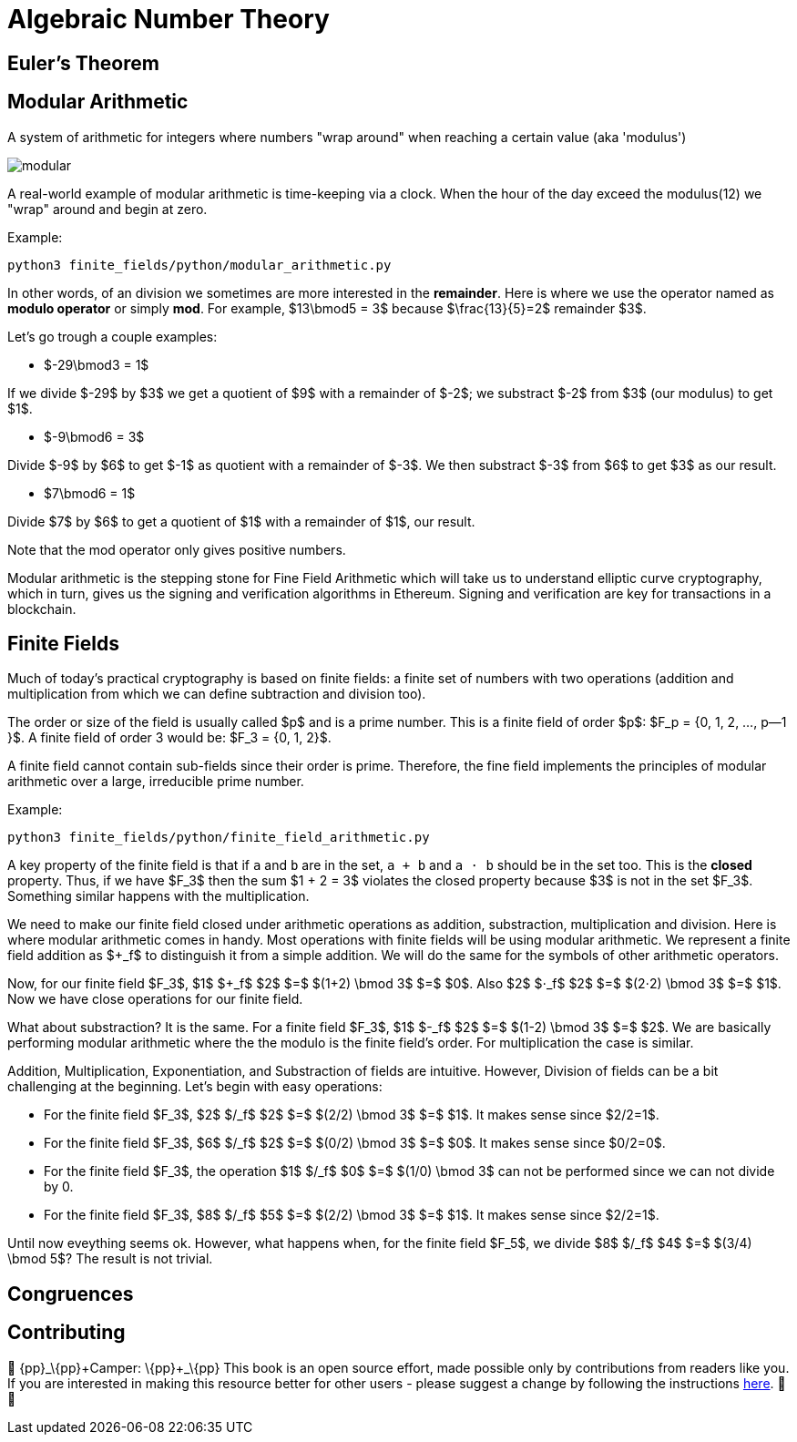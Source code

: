 [id="number_theory"]

= Algebraic Number Theory

== Euler's Theorem

== Modular Arithmetic

A system of arithmetic for integers where numbers "wrap around" when reaching a certain value (aka 'modulus')

image:modular.png[modular]

A real-world example of modular arithmetic is time-keeping via a clock. When the hour of the day exceed the modulus(12) we "wrap" around and begin at zero.

Example:

[,bash]
----
python3 finite_fields/python/modular_arithmetic.py
----

In other words, of an division we sometimes are more interested in the *remainder*. Here is where we use the operator named as *modulo operator* or simply *mod*. For example,  $13\bmod5 = 3$ because $\frac\{13}\{5}=2$ remainder $3$.

Let's go trough a couple examples:

* $-29\bmod3 = 1$

If we divide $-29$ by $3$ we get a quotient of $9$ with a remainder of $-2$; we substract $-2$ from $3$ (our modulus) to get $1$.

* $-9\bmod6 = 3$

Divide $-9$ by $6$ to get $-1$ as quotient with a remainder of $-3$. We then substract $-3$ from $6$ to get $3$ as our result.

* $7\bmod6 = 1$

Divide $7$ by $6$ to get a quotient of $1$ with a remainder of $1$, our result.

Note that the mod operator only gives positive numbers.

Modular arithmetic is the stepping stone for Fine Field Arithmetic which will take us to understand elliptic curve cryptography, which in turn, gives us the signing and verification algorithms in Ethereum. Signing and verification are key for transactions in a blockchain.

== Finite Fields

Much of today's practical cryptography is based on finite fields: a finite set of numbers with two operations (addition and multiplication from which we can define subtraction and division too).

The order or size of the field is usually called $p$ and is a prime number. This is a finite field of order $p$: $F_p =  {0, 1, 2, ..., p--1 }$. A finite field of order 3 would be: $F_3 =  {0, 1, 2}$.

A finite field cannot contain sub-fields since their order is prime. Therefore, the fine field implements the principles of modular arithmetic over a large, irreducible prime number.

Example:

[,bash]
----
python3 finite_fields/python/finite_field_arithmetic.py
----

A key property of the finite field is that if `a` and `b` are in the set, `a + b` and `a ⋅ b` should be in the set too. This is the *closed* property. Thus, if we have $F_3$ then the sum $1 + 2 = 3$ violates the closed property because $3$ is not in the set $F_3$. Something similar happens with the multiplication.

We need to make our finite field closed under arithmetic operations as addition, substraction, multiplication and division. Here is where modular arithmetic comes in handy. Most operations with finite fields will be using modular arithmetic. We represent a finite field addition as $+_f$ to distinguish it from a simple addition. We will do the same for the symbols of other arithmetic operators.

Now, for our finite field $F_3$, $1$ $+_f$ $2$ $=$ $(1+2) \bmod 3$ $=$ $0$. Also $2$ $⋅_f$ $2$ $=$ $(2⋅2) \bmod 3$ $=$ $1$. Now we have close operations for our finite field.

What about substraction? It is the same. For a finite field $F_3$, $1$ $-_f$ $2$ $=$ $(1-2) \bmod 3$ $=$ $2$. We are basically performing modular arithmetic where the the modulo is the finite field's order. For multiplication the case is similar.

Addition, Multiplication, Exponentiation, and Substraction of fields are intuitive. However, Division of fields can be a bit challenging at the beginning. Let's begin with easy operations:

* For the finite field $F_3$, $2$ $/_f$ $2$ $=$ $(2/2) \bmod 3$ $=$ $1$. It makes sense since $2/2=1$.
* For the finite field $F_3$, $6$ $/_f$ $2$ $=$ $(0/2) \bmod 3$ $=$ $0$. It makes sense since $0/2=0$.
* For the finite field $F_3$, the operation $1$ $/_f$ $0$ $=$ $(1/0) \bmod 3$ can not be performed since we can not divide by 0.
* For the finite field $F_3$, $8$ $/_f$ $5$ $=$ $(2/2) \bmod 3$ $=$ $1$. It makes sense since $2/2=1$.

Until now eveything seems ok. However, what happens when, for the finite field $F_5$, we divide $8$ $/_f$ $4$ $=$ $(3/4) \bmod 5$? The result is not trivial.

== Congruences

== Contributing

🎯 \{pp}+_\{pp}+Camper: \{pp}+_\{pp}+ This book is an open source effort, made possible only by contributions from readers like you. If you are interested in making this resource better for other users - please suggest a change by following the instructions https://github.com/starknet-edu/starknetbook/blob/antora-front/CONTRIBUTING.adoc[here]. 🎯 🎯
